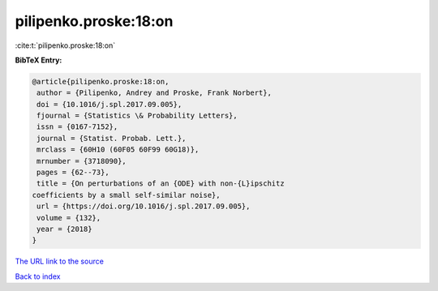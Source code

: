 pilipenko.proske:18:on
======================

:cite:t:`pilipenko.proske:18:on`

**BibTeX Entry:**

.. code-block:: bibtex

   @article{pilipenko.proske:18:on,
    author = {Pilipenko, Andrey and Proske, Frank Norbert},
    doi = {10.1016/j.spl.2017.09.005},
    fjournal = {Statistics \& Probability Letters},
    issn = {0167-7152},
    journal = {Statist. Probab. Lett.},
    mrclass = {60H10 (60F05 60F99 60G18)},
    mrnumber = {3718090},
    pages = {62--73},
    title = {On perturbations of an {ODE} with non-{L}ipschitz
   coefficients by a small self-similar noise},
    url = {https://doi.org/10.1016/j.spl.2017.09.005},
    volume = {132},
    year = {2018}
   }

`The URL link to the source <https://doi.org/10.1016/j.spl.2017.09.005>`__


`Back to index <../By-Cite-Keys.html>`__
